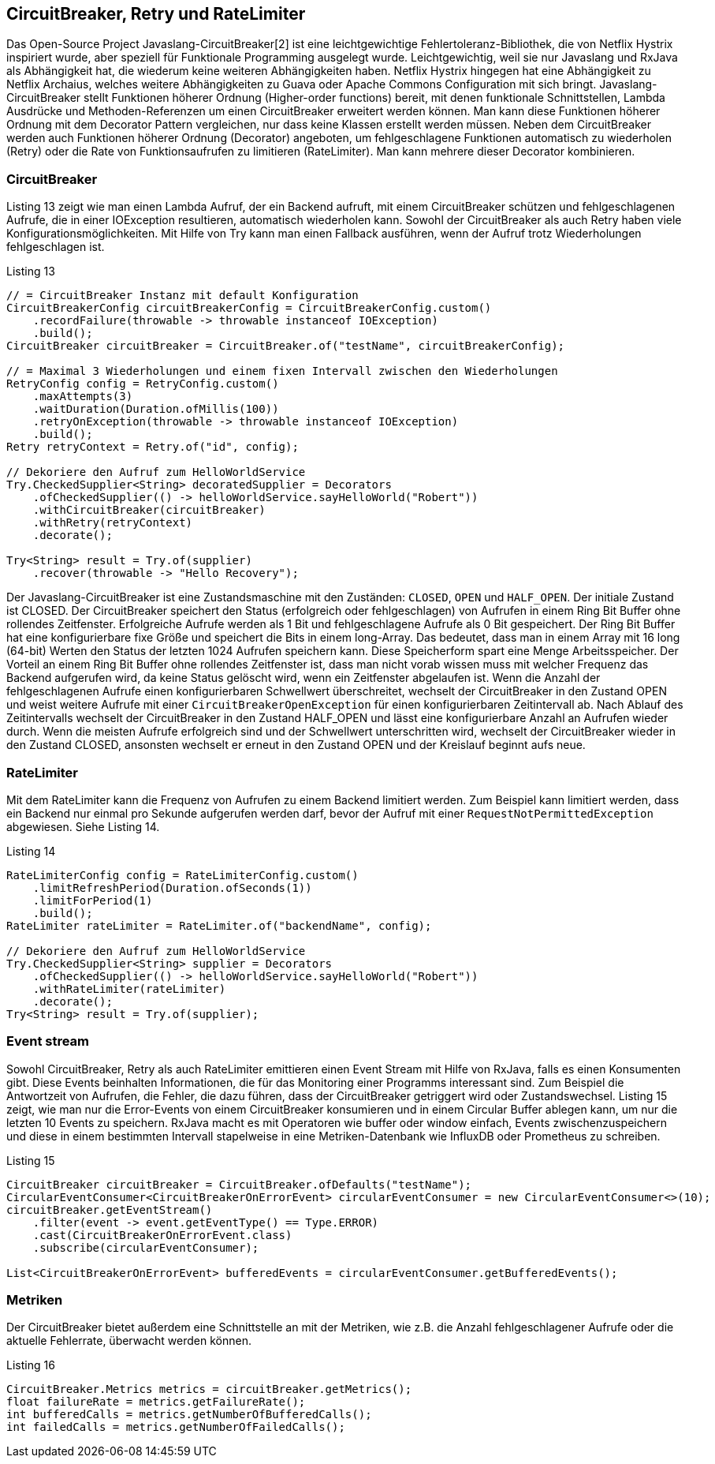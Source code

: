 == CircuitBreaker, Retry und RateLimiter

Das Open-Source Project Javaslang-CircuitBreaker[2] ist eine leichtgewichtige Fehlertoleranz-Bibliothek, die von Netflix Hystrix inspiriert wurde, aber speziell für Funktionale Programming ausgelegt wurde. Leichtgewichtig, weil sie nur Javaslang und RxJava als Abhängigkeit hat, die wiederum keine weiteren Abhängigkeiten haben. Netflix Hystrix hingegen hat eine Abhängigkeit zu Netflix Archaius, welches weitere Abhängigkeiten zu Guava oder Apache Commons Configuration mit sich bringt.
Javaslang-CircuitBreaker stellt Funktionen höherer Ordnung (Higher-order functions) bereit, mit denen funktionale Schnittstellen, Lambda Ausdrücke und Methoden-Referenzen um einen CircuitBreaker erweitert werden können. Man kann diese Funktionen höherer Ordnung mit dem Decorator Pattern vergleichen, nur dass keine Klassen erstellt werden müssen. Neben dem CircuitBreaker werden auch Funktionen höherer Ordnung (Decorator) angeboten, um fehlgeschlagene Funktionen automatisch zu wiederholen (Retry) oder die Rate von Funktionsaufrufen zu limitieren (RateLimiter). Man kann mehrere dieser Decorator kombinieren.

=== CircuitBreaker

Listing 13 zeigt wie man einen Lambda Aufruf, der ein Backend aufruft, mit einem CircuitBreaker schützen und fehlgeschlagenen Aufrufe, die in einer IOException resultieren, automatisch wiederholen kann. Sowohl der CircuitBreaker als auch Retry haben viele Konfigurationsmöglichkeiten. Mit Hilfe von Try kann man einen Fallback ausführen, wenn der Aufruf trotz Wiederholungen fehlgeschlagen ist.

[source,java]
.Listing 13
----
// = CircuitBreaker Instanz mit default Konfiguration
CircuitBreakerConfig circuitBreakerConfig = CircuitBreakerConfig.custom()
    .recordFailure(throwable -> throwable instanceof IOException)
    .build();
CircuitBreaker circuitBreaker = CircuitBreaker.of("testName", circuitBreakerConfig);

// = Maximal 3 Wiederholungen und einem fixen Intervall zwischen den Wiederholungen
RetryConfig config = RetryConfig.custom()
    .maxAttempts(3)
    .waitDuration(Duration.ofMillis(100))
    .retryOnException(throwable -> throwable instanceof IOException)
    .build();
Retry retryContext = Retry.of("id", config);

// Dekoriere den Aufruf zum HelloWorldService
Try.CheckedSupplier<String> decoratedSupplier = Decorators
    .ofCheckedSupplier(() -> helloWorldService.sayHelloWorld("Robert"))
    .withCircuitBreaker(circuitBreaker)
    .withRetry(retryContext)
    .decorate();

Try<String> result = Try.of(supplier)
    .recover(throwable -> "Hello Recovery");
----

Der Javaslang-CircuitBreaker ist eine Zustandsmaschine mit den Zuständen: `CLOSED`, `OPEN` und `HALF_OPEN`. Der initiale Zustand ist CLOSED. Der CircuitBreaker speichert den Status (erfolgreich oder fehlgeschlagen) von Aufrufen in einem Ring Bit Buffer ohne rollendes Zeitfenster. Erfolgreiche Aufrufe werden als 1 Bit und fehlgeschlagene Aufrufe als 0 Bit gespeichert. Der Ring Bit Buffer hat eine konfigurierbare fixe Größe und speichert die Bits in einem long-Array. Das bedeutet, dass man in einem Array mit 16 long (64-bit) Werten den Status der letzten 1024 Aufrufen speichern kann. Diese Speicherform spart eine Menge Arbeitsspeicher. Der Vorteil an einem Ring Bit Buffer ohne rollendes Zeitfenster ist, dass man nicht vorab wissen muss mit welcher Frequenz das Backend aufgerufen wird, da keine Status gelöscht wird, wenn ein Zeitfenster abgelaufen ist. Wenn die Anzahl der fehlgeschlagenen Aufrufe einen konfigurierbaren Schwellwert überschreitet, wechselt der CircuitBreaker in den Zustand OPEN und weist weitere Aufrufe mit einer `CircuitBreakerOpenException` für einen konfigurierbaren Zeitintervall ab. Nach Ablauf des Zeitintervalls wechselt der CircuitBreaker in den Zustand HALF_OPEN und lässt eine konfigurierbare Anzahl an Aufrufen wieder durch. Wenn die meisten Aufrufe erfolgreich sind und der Schwellwert unterschritten wird, wechselt der CircuitBreaker wieder in den Zustand CLOSED, ansonsten wechselt er erneut in den Zustand OPEN und der Kreislauf beginnt aufs neue.

=== RateLimiter
Mit dem RateLimiter kann die Frequenz von Aufrufen zu einem Backend limitiert werden. Zum Beispiel kann limitiert werden, dass ein Backend nur einmal pro Sekunde aufgerufen werden darf, bevor der Aufruf mit einer `RequestNotPermittedException` abgewiesen. Siehe Listing 14.


[source,java]
.Listing 14
----
RateLimiterConfig config = RateLimiterConfig.custom()
    .limitRefreshPeriod(Duration.ofSeconds(1))
    .limitForPeriod(1)
    .build();
RateLimiter rateLimiter = RateLimiter.of("backendName", config);

// Dekoriere den Aufruf zum HelloWorldService
Try.CheckedSupplier<String> supplier = Decorators
    .ofCheckedSupplier(() -> helloWorldService.sayHelloWorld("Robert"))
    .withRateLimiter(rateLimiter)
    .decorate();
Try<String> result = Try.of(supplier);
----

=== Event stream

Sowohl CircuitBreaker, Retry als auch RateLimiter emittieren einen Event Stream mit Hilfe von RxJava, falls es einen Konsumenten gibt. Diese Events beinhalten Informationen, die für das Monitoring einer Programms interessant sind. Zum Beispiel die Antwortzeit von Aufrufen, die Fehler, die dazu führen, dass der CircuitBreaker getriggert wird oder Zustandswechsel. Listing 15 zeigt, wie man nur die Error-Events von einem CircuitBreaker konsumieren und in einem Circular Buffer ablegen kann, um nur die letzten 10 Events zu speichern. RxJava macht es mit Operatoren wie buffer oder window einfach, Events zwischenzuspeichern und diese in einem bestimmten Intervall stapelweise in eine Metriken-Datenbank wie InfluxDB oder Prometheus zu schreiben.

[source,java]
.Listing 15
----
CircuitBreaker circuitBreaker = CircuitBreaker.ofDefaults("testName");
CircularEventConsumer<CircuitBreakerOnErrorEvent> circularEventConsumer = new CircularEventConsumer<>(10);
circuitBreaker.getEventStream()
    .filter(event -> event.getEventType() == Type.ERROR)
    .cast(CircuitBreakerOnErrorEvent.class)
    .subscribe(circularEventConsumer);

List<CircuitBreakerOnErrorEvent> bufferedEvents = circularEventConsumer.getBufferedEvents();
----

=== Metriken

Der CircuitBreaker bietet außerdem eine Schnittstelle an mit der Metriken, wie z.B. die Anzahl fehlgeschlagener Aufrufe oder die aktuelle Fehlerrate, überwacht werden können.

[source,java]
.Listing 16
----
CircuitBreaker.Metrics metrics = circuitBreaker.getMetrics();
float failureRate = metrics.getFailureRate();
int bufferedCalls = metrics.getNumberOfBufferedCalls();
int failedCalls = metrics.getNumberOfFailedCalls();
----
